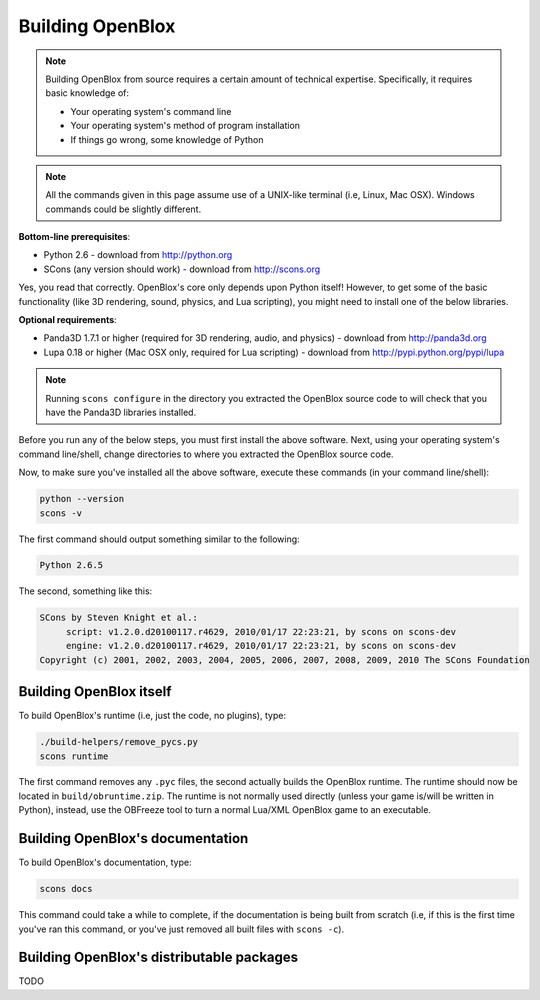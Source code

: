 ==================
Building OpenBlox
==================

.. note::
   Building OpenBlox from source requires a certain amount
   of technical expertise. Specifically, it requires basic knowledge of:

   * Your operating system's command line
   * Your operating system's method of program installation
   * If things go wrong, some knowledge of Python

.. note::
    All the commands given in this page assume use of a
    UNIX-like terminal (i.e, Linux, Mac OSX). Windows commands could be slightly
    different.

**Bottom-line prerequisites**:

* Python 2.6 - download from http://python.org
* SCons (any version should work) - download from http://scons.org

Yes, you read that correctly. OpenBlox's core only depends upon Python itself!
However, to get some of the basic functionality (like 3D rendering, sound, physics,
and Lua scripting), you might need to install one of the below libraries.

**Optional requirements**:

* Panda3D 1.7.1 or higher (required for 3D rendering, audio, and physics) - download from http://panda3d.org
* Lupa 0.18 or higher (Mac OSX only, required for Lua scripting) - download from
  http://pypi.python.org/pypi/lupa


.. note::

    Running ``scons configure`` in the directory you extracted the OpenBlox
    source code to will check that you have the Panda3D libraries installed.

Before you run any of the below steps, you must first install the above software.
Next, using your operating system's command line/shell, change directories to
where you extracted the OpenBlox source code.

Now, to make sure you've installed all the above software,
execute these commands (in your command line/shell):

.. code-block:: sh

   python --version
   scons -v

The first command should output something similar to the following:

.. code-block:: sh

   Python 2.6.5

The second, something like this:

.. code-block:: sh

   SCons by Steven Knight et al.:
	script: v1.2.0.d20100117.r4629, 2010/01/17 22:23:21, by scons on scons-dev
	engine: v1.2.0.d20100117.r4629, 2010/01/17 22:23:21, by scons on scons-dev
   Copyright (c) 2001, 2002, 2003, 2004, 2005, 2006, 2007, 2008, 2009, 2010 The SCons Foundation

Building OpenBlox itself
========================

To build OpenBlox's runtime (i.e, just the code, no plugins), type:

.. code-block:: sh

    ./build-helpers/remove_pycs.py
    scons runtime

The first command removes any ``.pyc`` files, the second actually builds the
OpenBlox runtime. The runtime should now be located in ``build/obruntime.zip``.
The runtime is not normally used directly (unless your game is/will be written in Python),
instead, use the OBFreeze tool to turn a normal Lua/XML OpenBlox game to an executable.

Building OpenBlox's documentation
=================================

To build OpenBlox's documentation, type:

.. code-block:: sh

    scons docs

This command could take a while to complete, if the documentation is being built
from scratch (i.e, if this is the first time you've ran this command, or you've
just removed all built files with ``scons -c``).

Building OpenBlox's distributable packages
==========================================

TODO